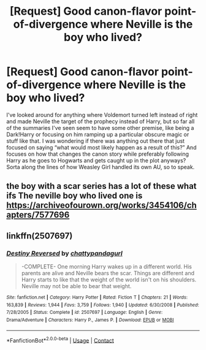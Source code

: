 #+TITLE: [Request] Good canon-flavor point-of-divergence where Neville is the boy who lived?

* [Request] Good canon-flavor point-of-divergence where Neville is the boy who lived?
:PROPERTIES:
:Author: The_Magus_199
:Score: 8
:DateUnix: 1525123730.0
:DateShort: 2018-May-01
:FlairText: Request
:END:
I've looked around for anything where Voldemort turned left instead of right and made Neville the target of the prophecy instead of Harry, but so far all of the summaries I've seen seem to have some other premise, like being a Dark!Harry or focusing on him ramping up a particular obscure magic or stuff like that. I was wondering if there was anything out there that just focused on saying “what would most likely happen as a result of this?” And focuses on how that changes the canon story while preferably following Harry as he goes to Hogwarts and gets caught up in the plot anyways? Sorta along the lines of how Weasley Girl handled its own AU, so to speak.


** the boy with a scar series has a lot of these what ifs The neville boy who lived one is [[https://archiveofourown.org/works/3454106/chapters/7577696]]
:PROPERTIES:
:Author: TimeTurner394
:Score: 4
:DateUnix: 1525127580.0
:DateShort: 2018-May-01
:END:


** linkffn(2507697)
:PROPERTIES:
:Author: MagicHeadset
:Score: 2
:DateUnix: 1525142142.0
:DateShort: 2018-May-01
:END:

*** [[https://www.fanfiction.net/s/2507697/1/][*/Destiny Reversed/*]] by [[https://www.fanfiction.net/u/388053/chattypandagurl][/chattypandagurl/]]

#+begin_quote
  -COMPLETE- One morning Harry wakes up in a different world. His parents are alive and Neville bears the scar. Things are different and Harry starts to like that the weight of the world isn't on his shoulders. Neville may not be able to bear that weight.
#+end_quote

^{/Site/:} ^{fanfiction.net} ^{*|*} ^{/Category/:} ^{Harry} ^{Potter} ^{*|*} ^{/Rated/:} ^{Fiction} ^{T} ^{*|*} ^{/Chapters/:} ^{21} ^{*|*} ^{/Words/:} ^{163,839} ^{*|*} ^{/Reviews/:} ^{1,944} ^{*|*} ^{/Favs/:} ^{3,759} ^{*|*} ^{/Follows/:} ^{1,940} ^{*|*} ^{/Updated/:} ^{6/30/2008} ^{*|*} ^{/Published/:} ^{7/28/2005} ^{*|*} ^{/Status/:} ^{Complete} ^{*|*} ^{/id/:} ^{2507697} ^{*|*} ^{/Language/:} ^{English} ^{*|*} ^{/Genre/:} ^{Drama/Adventure} ^{*|*} ^{/Characters/:} ^{Harry} ^{P.,} ^{James} ^{P.} ^{*|*} ^{/Download/:} ^{[[http://www.ff2ebook.com/old/ffn-bot/index.php?id=2507697&source=ff&filetype=epub][EPUB]]} ^{or} ^{[[http://www.ff2ebook.com/old/ffn-bot/index.php?id=2507697&source=ff&filetype=mobi][MOBI]]}

--------------

*FanfictionBot*^{2.0.0-beta} | [[https://github.com/tusing/reddit-ffn-bot/wiki/Usage][Usage]] | [[https://www.reddit.com/message/compose?to=tusing][Contact]]
:PROPERTIES:
:Author: FanfictionBot
:Score: 1
:DateUnix: 1525142151.0
:DateShort: 2018-May-01
:END:

